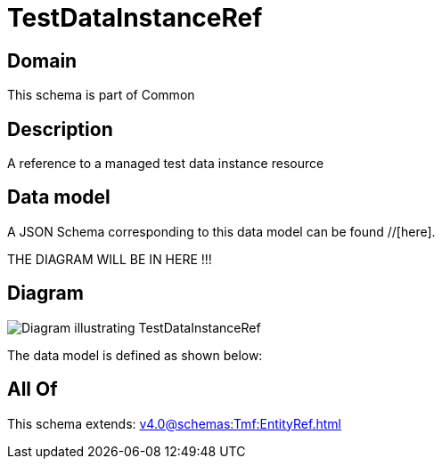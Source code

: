 = TestDataInstanceRef

[#domain]
== Domain

This schema is part of Common

[#description]
== Description
A reference to a managed test data instance resource


[#data_model]
== Data model

A JSON Schema corresponding to this data model can be found //[here].

THE DIAGRAM WILL BE IN HERE !!!

[#diagram]
== Diagram
image::Resource_TestDataInstanceRef.png[Diagram illustrating TestDataInstanceRef]


The data model is defined as shown below:


[#all_of]
== All Of

This schema extends: xref:v4.0@schemas:Tmf:EntityRef.adoc[]
